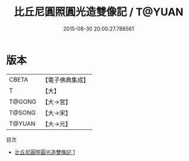 #+TITLE: 比丘尼圓照圓光造雙像記 / T@YUAN

#+DATE: 2015-08-30 20:00:27.788561
* 版本
 |     CBETA|【電子佛典集成】|
 |         T|【大】     |
 |    T@GONG|【大→宮】   |
 |    T@SONG|【大→宋】   |
 |    T@YUAN|【大→元】   |
目次
 - [[file:KR6f0007_001.txt][比丘尼圓照圓光造雙像記 1]]
